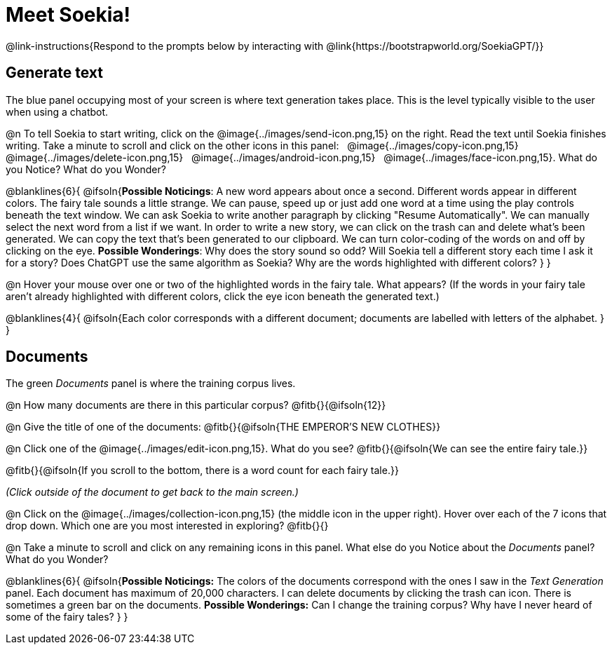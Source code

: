 = Meet Soekia!

@link-instructions{Respond to the prompts below by interacting with @link{https://bootstrapworld.org/SoekiaGPT/}}

== Generate text

The blue panel occupying most of your screen is where text generation takes place. This is the level typically visible to the user when using a chatbot. 

@n To tell Soekia to start writing, click on the @image{../images/send-icon.png,15} on the right. Read the text until Soekia finishes writing. Take a minute to scroll and click on the other icons in this panel: {nbsp} @image{../images/copy-icon.png,15} {nbsp} @image{../images/delete-icon.png,15} {nbsp} @image{../images/android-icon.png,15} {nbsp} @image{../images/face-icon.png,15}. What do you Notice? What do you Wonder?

@blanklines{6}{
@ifsoln{*Possible Noticings*: A new word appears about once a second. Different words appear in different colors. The fairy tale sounds a little strange. We can pause, speed up or just add one word at a time using the play controls beneath the text window. We can ask Soekia to write another paragraph by clicking "Resume Automatically". We can manually select the next word from a list if we want. In order to write a new story, we can click on the trash can and delete what's been generated. We can copy the text that's been generated to our clipboard. We can turn color-coding of the words on and off by clicking on the eye.  *Possible Wonderings*: Why does the story sound so odd? Will Soekia tell a different story each time I ask it for a story? Does ChatGPT use the same algorithm as Soekia? Why are the words highlighted with different colors?
}
}

@n Hover your mouse over one or two of the highlighted words in the fairy tale. What appears? (If the words in your fairy tale aren't already highlighted with different colors, click the eye icon beneath the generated text.)

@blanklines{4}{
@ifsoln{Each color corresponds with a different document; documents are labelled with letters of the alphabet.
}
}


== Documents

The green _Documents_ panel is where the training corpus lives.

@n How many documents are there in this particular corpus? @fitb{}{@ifsoln{12}}

@n Give the title of one of the documents: @fitb{}{@ifsoln{THE EMPEROR'S NEW CLOTHES}}

@n Click one of the @image{../images/edit-icon.png,15}. What do you see?  @fitb{}{@ifsoln{We can see the entire fairy tale.}}

@fitb{}{@ifsoln{If you scroll to the bottom, there is a word count for each fairy tale.}}

_(Click outside of the document to get back to the main screen.)_

@n Click on the @image{../images/collection-icon.png,15} (the middle icon in the upper right). Hover over each of the 7 icons that drop down. Which one are you most interested in exploring? @fitb{}{}

@n Take a minute to scroll and click on any remaining icons in this panel. What else do you Notice about the _Documents_ panel? What do you Wonder? 

@blanklines{6}{
@ifsoln{*Possible Noticings:* The colors of the documents correspond with the ones I saw in the _Text Generation_ panel. Each document has maximum of 20,000 characters. I can delete documents by clicking the trash can icon. There is sometimes a green bar on the documents. *Possible Wonderings:* Can I change the training corpus? Why have I never heard of some of the fairy tales?
}
}
